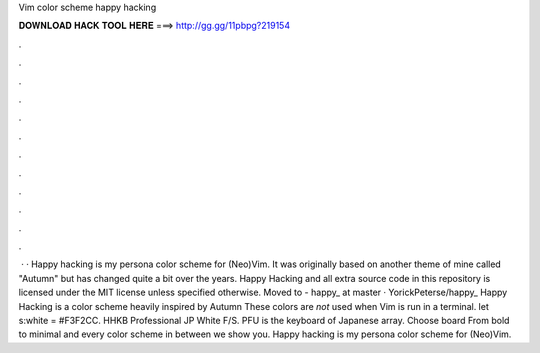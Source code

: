 Vim color scheme happy hacking

𝐃𝐎𝐖𝐍𝐋𝐎𝐀𝐃 𝐇𝐀𝐂𝐊 𝐓𝐎𝐎𝐋 𝐇𝐄𝐑𝐄 ===> http://gg.gg/11pbpg?219154

.

.

.

.

.

.

.

.

.

.

.

.

 · · Happy hacking is my persona color scheme for (Neo)Vim. It was originally based on another theme of mine called "Autumn" but has changed quite a bit over the years. Happy Hacking and all extra source code in this repository is licensed under the MIT license unless specified otherwise. Moved to  - happy_ at master · YorickPeterse/happy_ Happy Hacking is a color scheme heavily inspired by Autumn These colors are *not* used when Vim is run in a terminal. let s:white = #F3F2CC. HHKB Professional JP White F/S. PFU is the keyboard of Japanese array. Choose board From bold to minimal and every color scheme in between we show you. Happy hacking is my persona color scheme for (Neo)Vim.
